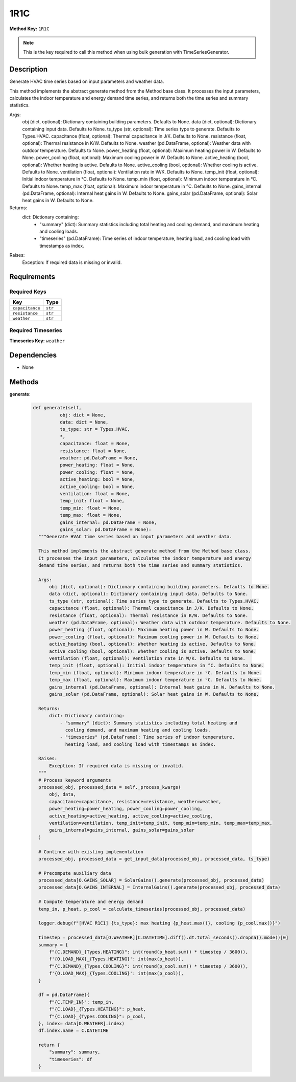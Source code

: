 1R1C
=========================


**Method Key:** ``1R1C``

.. note::
   This is the key required to call this method when using bulk generation with TimeSeriesGenerator.


Description
-----------

Generate HVAC time series based on input parameters and weather data.

This method implements the abstract generate method from the Method base class.
It processes the input parameters, calculates the indoor temperature and energy
demand time series, and returns both the time series and summary statistics.

Args:
    obj (dict, optional): Dictionary containing building parameters. Defaults to None.
    data (dict, optional): Dictionary containing input data. Defaults to None.
    ts_type (str, optional): Time series type to generate. Defaults to Types.HVAC.
    capacitance (float, optional): Thermal capacitance in J/K. Defaults to None.
    resistance (float, optional): Thermal resistance in K/W. Defaults to None.
    weather (pd.DataFrame, optional): Weather data with outdoor temperature. Defaults to None.
    power_heating (float, optional): Maximum heating power in W. Defaults to None.
    power_cooling (float, optional): Maximum cooling power in W. Defaults to None.
    active_heating (bool, optional): Whether heating is active. Defaults to None.
    active_cooling (bool, optional): Whether cooling is active. Defaults to None.
    ventilation (float, optional): Ventilation rate in W/K. Defaults to None.
    temp_init (float, optional): Initial indoor temperature in °C. Defaults to None.
    temp_min (float, optional): Minimum indoor temperature in °C. Defaults to None.
    temp_max (float, optional): Maximum indoor temperature in °C. Defaults to None.
    gains_internal (pd.DataFrame, optional): Internal heat gains in W. Defaults to None.
    gains_solar (pd.DataFrame, optional): Solar heat gains in W. Defaults to None.

Returns:
    dict: Dictionary containing:
        - "summary" (dict): Summary statistics including total heating and
          cooling demand, and maximum heating and cooling loads.
        - "timeseries" (pd.DataFrame): Time series of indoor temperature,
          heating load, and cooling load with timestamps as index.

Raises:
    Exception: If required data is missing or invalid.

Requirements
-------------

Required Keys
~~~~~~~~~~~~~


.. list-table::
   :widths: auto
   :header-rows: 1

   * - Key
     - Type

   * - ``capacitance``
     - ``str``

   * - ``resistance``
     - ``str``

   * - ``weather``
     - ``str``




Required Timeseries
~~~~~~~~~~~~~~~~~~~



**Timeseries Key:** ``weather``












Dependencies
-------------


- None


Methods
-------


**generate**:


  .. code-block:: python

         def generate(self,
                   obj: dict = None,
                   data: dict = None,
                   ts_type: str = Types.HVAC,
                   *,
                   capacitance: float = None,
                   resistance: float = None,
                   weather: pd.DataFrame = None,
                   power_heating: float = None,
                   power_cooling: float = None,
                   active_heating: bool = None,
                   active_cooling: bool = None,
                   ventilation: float = None,
                   temp_init: float = None,
                   temp_min: float = None,
                   temp_max: float = None,
                   gains_internal: pd.DataFrame = None,
                   gains_solar: pd.DataFrame = None):
           """Generate HVAC time series based on input parameters and weather data.

           This method implements the abstract generate method from the Method base class.
           It processes the input parameters, calculates the indoor temperature and energy
           demand time series, and returns both the time series and summary statistics.

           Args:
               obj (dict, optional): Dictionary containing building parameters. Defaults to None.
               data (dict, optional): Dictionary containing input data. Defaults to None.
               ts_type (str, optional): Time series type to generate. Defaults to Types.HVAC.
               capacitance (float, optional): Thermal capacitance in J/K. Defaults to None.
               resistance (float, optional): Thermal resistance in K/W. Defaults to None.
               weather (pd.DataFrame, optional): Weather data with outdoor temperature. Defaults to None.
               power_heating (float, optional): Maximum heating power in W. Defaults to None.
               power_cooling (float, optional): Maximum cooling power in W. Defaults to None.
               active_heating (bool, optional): Whether heating is active. Defaults to None.
               active_cooling (bool, optional): Whether cooling is active. Defaults to None.
               ventilation (float, optional): Ventilation rate in W/K. Defaults to None.
               temp_init (float, optional): Initial indoor temperature in °C. Defaults to None.
               temp_min (float, optional): Minimum indoor temperature in °C. Defaults to None.
               temp_max (float, optional): Maximum indoor temperature in °C. Defaults to None.
               gains_internal (pd.DataFrame, optional): Internal heat gains in W. Defaults to None.
               gains_solar (pd.DataFrame, optional): Solar heat gains in W. Defaults to None.

           Returns:
               dict: Dictionary containing:
                   - "summary" (dict): Summary statistics including total heating and
                     cooling demand, and maximum heating and cooling loads.
                   - "timeseries" (pd.DataFrame): Time series of indoor temperature,
                     heating load, and cooling load with timestamps as index.

           Raises:
               Exception: If required data is missing or invalid.
           """
           # Process keyword arguments
           processed_obj, processed_data = self._process_kwargs(
               obj, data,
               capacitance=capacitance, resistance=resistance, weather=weather,
               power_heating=power_heating, power_cooling=power_cooling,
               active_heating=active_heating, active_cooling=active_cooling,
               ventilation=ventilation, temp_init=temp_init, temp_min=temp_min, temp_max=temp_max,
               gains_internal=gains_internal, gains_solar=gains_solar
           )

           # Continue with existing implementation
           processed_obj, processed_data = get_input_data(processed_obj, processed_data, ts_type)

           # Precompute auxiliary data
           processed_data[O.GAINS_SOLAR] = SolarGains().generate(processed_obj, processed_data)
           processed_data[O.GAINS_INTERNAL] = InternalGains().generate(processed_obj, processed_data)

           # Compute temperature and energy demand
           temp_in, p_heat, p_cool = calculate_timeseries(processed_obj, processed_data)

           logger.debug(f"[HVAC R1C1] {ts_type}: max heating {p_heat.max()}, cooling {p_cool.max()}")

           timestep = processed_data[O.WEATHER][C.DATETIME].diff().dt.total_seconds().dropna().mode()[0]
           summary = {
               f"{C.DEMAND}_{Types.HEATING}": int(round(p_heat.sum() * timestep / 3600)),
               f'{O.LOAD_MAX}_{Types.HEATING}': int(max(p_heat)),
               f"{C.DEMAND}_{Types.COOLING}": int(round(p_cool.sum() * timestep / 3600)),
               f'{O.LOAD_MAX}_{Types.COOLING}': int(max(p_cool)),
           }

           df = pd.DataFrame({
               f"{C.TEMP_IN}": temp_in,
               f"{C.LOAD}_{Types.HEATING}": p_heat,
               f"{C.LOAD}_{Types.COOLING}": p_cool,
           }, index= data[O.WEATHER].index)
           df.index.name = C.DATETIME

           return {
               "summary": summary,
               "timeseries": df
           }
